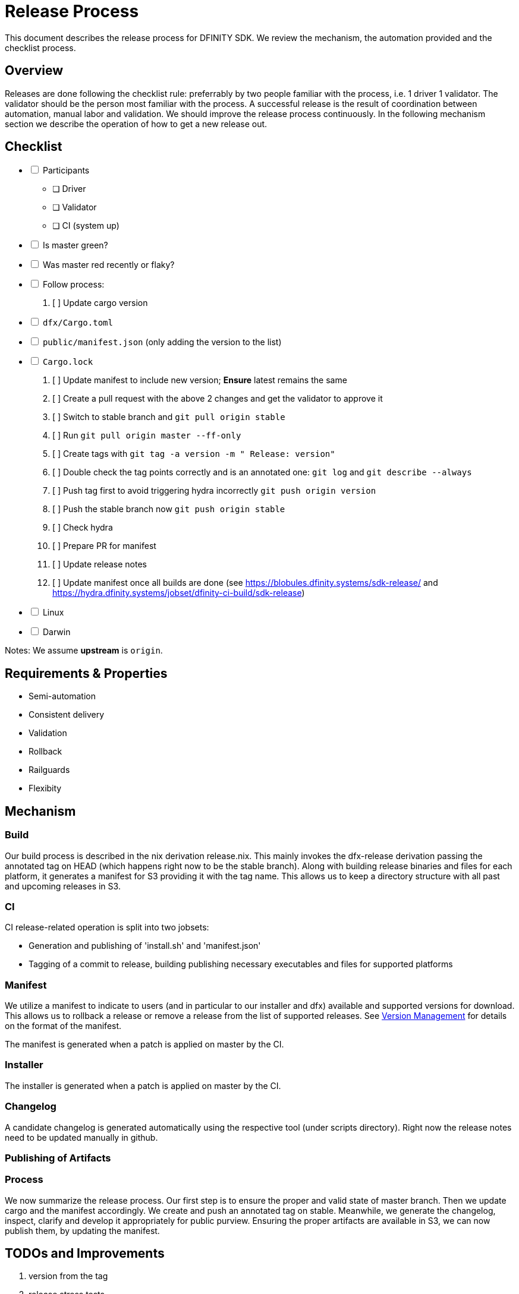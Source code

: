 = Release Process

This document describes the release process for DFINITY SDK. We review the
mechanism, the automation provided and the checklist process.

== Overview

Releases are done following the checklist rule: preferrably by two people
familiar with the process, i.e. 1 driver 1 validator. The validator should be
the person most familiar with the process. A successful release is the result of
coordination between automation, manual labor and validation. We should improve
the release process continuously. In the following mechanism section we describe
the operation of how to get a new release out.

== Checklist

[%interactive]
* [ ] Participants
** [ ] Driver
** [ ] Validator
** [ ] CI (system up)
* [ ] Is master green?
* [ ] Was master red recently or flaky?
* [ ] Follow process:
   . [ ] Update cargo version
     * [ ] `dfx/Cargo.toml`
     * [ ] `public/manifest.json` (only adding the version to the list)
     * [ ] `Cargo.lock`
   . [ ] Update manifest to include new version; *Ensure* latest remains the same
   . [ ] Create a pull request with the above 2 changes and get the validator to approve it
   . [ ] Switch to stable branch and `git pull origin stable`
   . [ ] Run `git pull origin master --ff-only`
   . [ ] Create tags with `git tag -a version -m " Release: version"`
   . [ ] Double check the tag points correctly and is an annotated one: `git log` and  `git describe --always`
   . [ ] Push tag first to avoid triggering hydra incorrectly `git push origin version`
   . [ ] Push the stable branch now `git push origin stable`
   . [ ] Check hydra
   . [ ] Prepare PR for manifest
   . [ ] Update release notes
   . [ ] Update manifest once all builds are done (see https://blobules.dfinity.systems/sdk-release/ and https://hydra.dfinity.systems/jobset/dfinity-ci-build/sdk-release)
     *  [ ] Linux
     *  [ ] Darwin

Notes: We assume *upstream* is `origin`.


== Requirements & Properties

 - Semi-automation
 - Consistent delivery
 - Validation
 - Rollback
 - Railguards
 - Flexibity

== Mechanism

===  Build

Our build process is described in the nix derivation release.nix. This
mainly invokes the dfx-release derivation passing the annotated tag on HEAD
(which happens right now to be the stable branch). Along with building release
binaries and files for each platform, it generates a manifest for S3 providing
it with the tag name. This allows us to keep a directory structure with all past
and upcoming releases in S3.

===  CI

CI release-related operation is split into two jobsets:

 - Generation and publishing of 'install.sh' and 'manifest.json'
 - Tagging of a commit to release, building publishing necessary executables and files for supported platforms


===  Manifest

We utilize a manifest to indicate to users (and in particular to our installer
and dfx) available and supported versions for download. This allows us to
rollback a release or remove a release from the list of supported releases. See
link:../specification/version_management{outfilesuffix}[Version Management] for
details on the format of the manifest.

The manifest is generated when a patch is applied on master by the CI.

=== Installer

The installer is generated when a patch is applied on master by the CI.

===  Changelog

A candidate changelog is generated automatically using the respective tool
(under scripts directory). Right now the release notes need to be updated
manually in github.

=== Publishing of Artifacts

=== Process

We now summarize the release process. Our first step is to ensure the proper and
valid state of master branch. Then we update cargo and the manifest
accordingly. We create and push an annotated tag on stable. Meanwhile, we
generate the changelog, inspect, clarify and develop it appropriately for public
purview. Ensuring the proper artifacts are available in S3, we can now publish
them, by updating the manifest.

== TODOs and Improvements
. version from the tag
. release stress tests
. valid json test for the manifest
